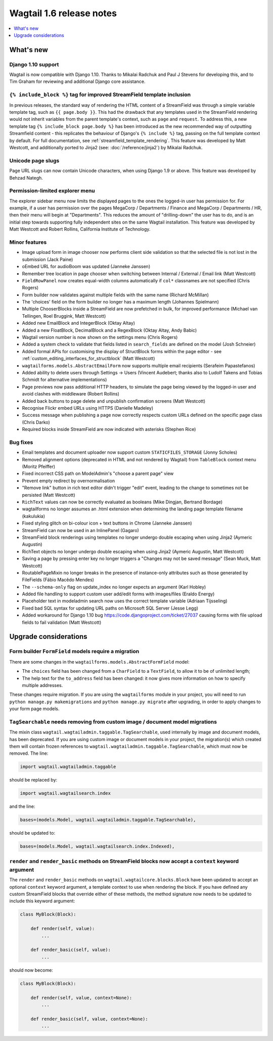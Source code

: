 =========================
Wagtail 1.6 release notes
=========================

.. contents::
    :local:
    :depth: 1


What's new
==========


Django 1.10 support
~~~~~~~~~~~~~~~~~~~

Wagtail is now compatible with Django 1.10. Thanks to Mikalai Radchuk and Paul J Stevens for developing this, and to Tim Graham for reviewing and additional Django core assistance.


``{% include_block %}`` tag for improved StreamField template inclusion
~~~~~~~~~~~~~~~~~~~~~~~~~~~~~~~~~~~~~~~~~~~~~~~~~~~~~~~~~~~~~~~~~~~~~~~

In previous releases, the standard way of rendering the HTML content of a StreamField was through a simple variable template tag, such as ``{{ page.body }}``. This had the drawback that any templates used in the StreamField rendering would not inherit variables from the parent template's context, such as ``page`` and ``request``. To address this, a new template tag ``{% include_block page.body %}`` has been introduced as the new recommended way of outputting Streamfield content - this replicates the behaviour of Django's ``{% include %}`` tag, passing on the full template context by default. For full documentation, see :ref:`streamfield_template_rendering`. This feature was developed by Matt Westcott, and additionally ported to Jinja2 (see: :doc:`/reference/jinja2`) by Mikalai Radchuk.


Unicode page slugs
~~~~~~~~~~~~~~~~~~

Page URL slugs can now contain Unicode characters, when using Django 1.9 or above. This feature was developed by Behzad Nategh.


Permission-limited explorer menu
~~~~~~~~~~~~~~~~~~~~~~~~~~~~~~~~

The explorer sidebar menu now limits the displayed pages to the ones the logged-in user has permission for. For example, if a user has permission over the pages MegaCorp / Departments / Finance and MegaCorp / Departments / HR, then their menu will begin at "Departments". This reduces the amount of "drilling-down" the user has to do, and is an initial step towards supporting fully independent sites on the same Wagtail installation. This feature was developed by Matt Westcott and Robert Rollins, California Institute of Technology.


Minor features
~~~~~~~~~~~~~~

* Image upload form in image chooser now performs client side validation so that the selected file is not lost in the submission (Jack Paine)
* oEmbed URL for audioBoom was updated (Janneke Janssen)
* Remember tree location in page chooser when switching between Internal / External / Email link (Matt Westcott)
* ``FieldRowPanel`` now creates equal-width columns automatically if ``col*`` classnames are not specified (Chris Rogers)
* Form builder now validates against multiple fields with the same name (Richard McMillan)
* The 'choices' field on the form builder no longer has a maximum length (Johannes Spielmann)
* Multiple ChooserBlocks inside a StreamField are now prefetched in bulk, for improved performance (Michael van Tellingen, Roel Bruggink, Matt Westcott)
* Added new EmailBlock and IntegerBlock (Oktay Altay)
* Added a new FloatBlock, DecimalBlock and a RegexBlock (Oktay Altay, Andy Babic)
* Wagtail version number is now shown on the settings menu (Chris Rogers)
* Added a system check to validate that fields listed in ``search_fields`` are defined on the model (Josh Schneier)
* Added formal APIs for customising the display of StructBlock forms within the page editor - see :ref:`custom_editing_interfaces_for_structblock` (Matt Westcott)
* ``wagtailforms.models.AbstractEmailForm`` now supports multiple email recipients (Serafeim Papastefanos)
* Added ability to delete users through Settings -> Users (Vincent Audebert; thanks also to Ludolf Takens and Tobias Schmidt for alternative implementations)
* Page previews now pass additional HTTP headers, to simulate the page being viewed by the logged-in user and avoid clashes with middleware (Robert Rollins)
* Added back buttons to page delete and unpublish confirmation screens (Matt Westcott)
* Recognise Flickr embed URLs using HTTPS (Danielle Madeley)
* Success message when publishing a page now correctly respects custom URLs defined on the specific page class (Chris Darko)
* Required blocks inside StreamField are now indicated with asterisks (Stephen Rice)


Bug fixes
~~~~~~~~~

* Email templates and document uploader now support custom ``STATICFILES_STORAGE`` (Jonny Scholes)
* Removed alignment options (deprecated in HTML and not rendered by Wagtail) from ``TableBlock`` context menu (Moritz Pfeiffer)
* Fixed incorrect CSS path on ModelAdmin's "choose a parent page" view
* Prevent empty redirect by overnormalisation
* "Remove link" button in rich text editor didn't trigger "edit" event, leading to the change to sometimes not be persisted (Matt Westcott)
* ``RichText`` values can now be correctly evaluated as booleans (Mike Dingjan, Bertrand Bordage)
* wagtailforms no longer assumes an .html extension when determining the landing page template filename (kakulukia)
* Fixed styling glitch on bi-colour icon + text buttons in Chrome (Janneke Janssen)
* StreamField can now be used in an InlinePanel (Gagaro)
* StreamField block renderings using templates no longer undergo double escaping when using Jinja2 (Aymeric Augustin)
* RichText objects no longer undergo double escaping when using Jinja2 (Aymeric Augustin, Matt Westcott)
* Saving a page by pressing enter key no longer triggers a "Changes may not be saved message" (Sean Muck, Matt Westcott)
* RoutablePageMixin no longer breaks in the presence of instance-only attributes such as those generated by FileFields (Fábio Macêdo Mendes)
* The ``--schema-only`` flag on update_index no longer expects an argument (Karl Hobley)
* Added file handling to support custom user add/edit forms with images/files (Eraldo Energy)
* Placeholder text in modeladmin search now uses the correct template variable (Adriaan Tijsseling)
* Fixed bad SQL syntax for updating URL paths on Microsoft SQL Server (Jesse Legg)
* Added workaround for Django 1.10 bug https://code.djangoproject.com/ticket/27037 causing forms with file upload fields to fail validation (Matt Westcott)


Upgrade considerations
======================

Form builder ``FormField`` models require a migration
~~~~~~~~~~~~~~~~~~~~~~~~~~~~~~~~~~~~~~~~~~~~~~~~~~~~~

There are some changes in the ``wagtailforms.models.AbstractFormField`` model:

* The ``choices`` field has been changed from a ``CharField`` to a ``TextField``, to allow it to be of unlimited length;
* The help text for the ``to_address`` field has been changed: it now gives more information on how to specify multiple addresses.

These changes require migration. If you are using the ``wagtailforms`` module in your project, you will need to run ``python manage.py makemigrations`` and ``python manage.py migrate`` after upgrading, in order to apply changes to your form page models.

``TagSearchable`` needs removing from custom image / document model migrations
~~~~~~~~~~~~~~~~~~~~~~~~~~~~~~~~~~~~~~~~~~~~~~~~~~~~~~~~~~~~~~~~~~~~~~~~~~~~~~

The mixin class ``wagtail.wagtailadmin.taggable.TagSearchable``, used internally by image and document models, has been deprecated. If you are using custom image or document models in your project, the migration(s) which created them will contain frozen references to ``wagtail.wagtailadmin.taggable.TagSearchable``, which must now be removed. The line:

.. code-block:: python

    import wagtail.wagtailadmin.taggable

should be replaced by:

.. code-block:: python

    import wagtail.wagtailsearch.index

and the line:

.. code-block:: python

    bases=(models.Model, wagtail.wagtailadmin.taggable.TagSearchable),

should be updated to:

.. code-block:: python

    bases=(models.Model, wagtail.wagtailsearch.index.Indexed),

``render`` and ``render_basic`` methods on StreamField blocks now accept a ``context`` keyword argument
~~~~~~~~~~~~~~~~~~~~~~~~~~~~~~~~~~~~~~~~~~~~~~~~~~~~~~~~~~~~~~~~~~~~~~~~~~~~~~~~~~~~~~~~~~~~~~~~~~~~~~~

The ``render`` and ``render_basic`` methods on ``wagtail.wagtailcore.blocks.Block`` have been updated to accept an optional ``context`` keyword argument, a template context to use when rendering the block. If you have defined any custom StreamField blocks that override either of these methods, the method signature now needs to be updated to include this keyword argument:

.. code-block:: python

    class MyBlock(Block):

        def render(self, value):
            ...

        def render_basic(self, value):
            ...

should now become:

.. code-block:: python

    class MyBlock(Block):

        def render(self, value, context=None):
            ...

        def render_basic(self, value, context=None):
            ...
